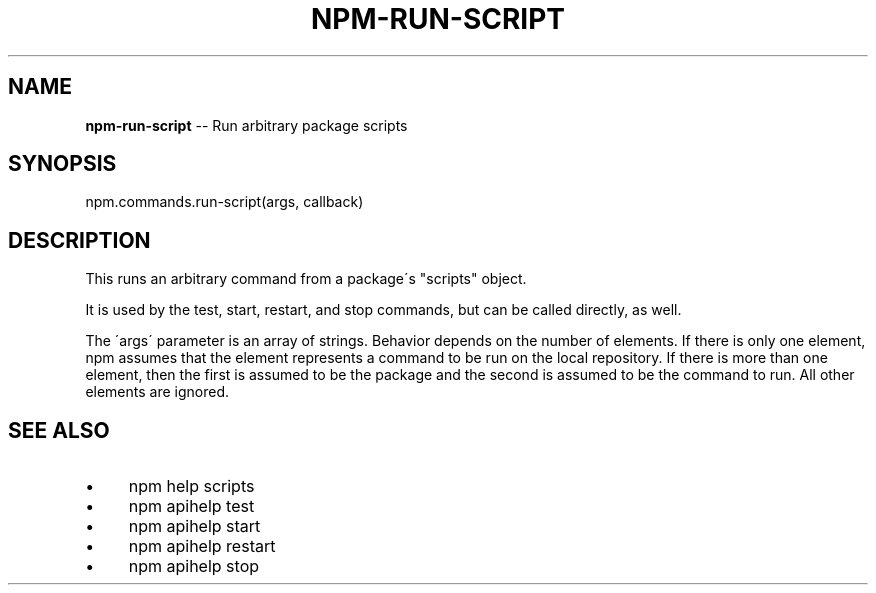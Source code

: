 .\" Generated with Ronnjs 0.4.0
.\" http://github.com/kapouer/ronnjs
.
.TH "NPM\-RUN\-SCRIPT" "3" "May 2014" "" ""
.
.SH "NAME"
\fBnpm-run-script\fR \-\- Run arbitrary package scripts
.
.SH "SYNOPSIS"
.
.nf
npm\.commands\.run\-script(args, callback)
.
.fi
.
.SH "DESCRIPTION"
This runs an arbitrary command from a package\'s "scripts" object\.
.
.P
It is used by the test, start, restart, and stop commands, but can be
called directly, as well\.
.
.P
The \'args\' parameter is an array of strings\. Behavior depends on the number
of elements\.  If there is only one element, npm assumes that the element
represents a command to be run on the local repository\. If there is more than
one element, then the first is assumed to be the package and the second is
assumed to be the command to run\. All other elements are ignored\.
.
.SH "SEE ALSO"
.
.IP "\(bu" 4
npm help  scripts
.
.IP "\(bu" 4
npm apihelp test
.
.IP "\(bu" 4
npm apihelp start
.
.IP "\(bu" 4
npm apihelp restart
.
.IP "\(bu" 4
npm apihelp stop
.
.IP "" 0

